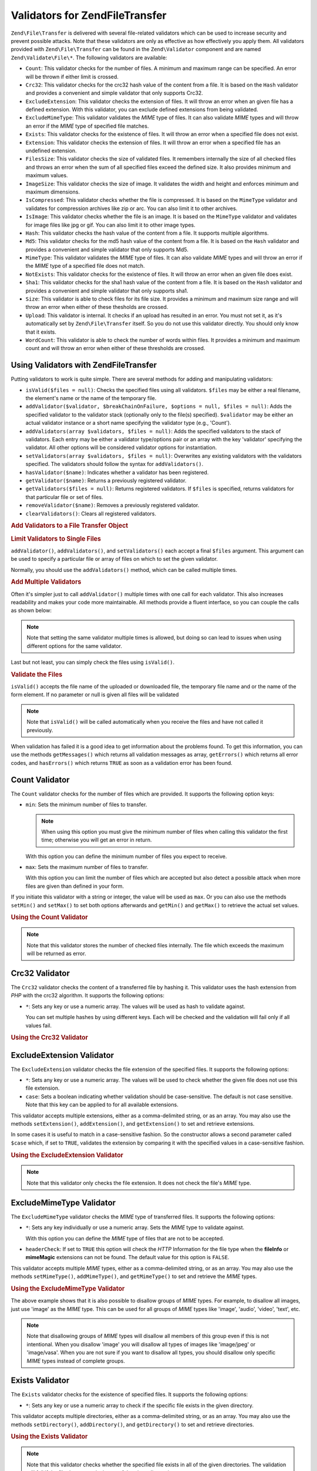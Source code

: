.. _zend.file.transfer.validators:

Validators for Zend\File\Transfer
=================================

``Zend\File\Transfer`` is delivered with several file-related validators which can be used to increase security and
prevent possible attacks. Note that these validators are only as effective as how effectively you apply them. All
validators provided with ``Zend\File\Transfer`` can be found in the ``Zend\Validator`` component and are named
``Zend\Validate\File\*``. The following validators are available:

- ``Count``: This validator checks for the number of files. A minimum and maximum range can be specified. An error
  will be thrown if either limit is crossed.

- ``Crc32``: This validator checks for the crc32 hash value of the content from a file. It is based on the ``Hash``
  validator and provides a convenient and simple validator that only supports Crc32.

- ``ExcludeExtension``: This validator checks the extension of files. It will throw an error when an given file has
  a defined extension. With this validator, you can exclude defined extensions from being validated.

- ``ExcludeMimeType``: This validator validates the *MIME* type of files. It can also validate *MIME* types and
  will throw an error if the *MIME* type of specified file matches.

- ``Exists``: This validator checks for the existence of files. It will throw an error when a specified file does
  not exist.

- ``Extension``: This validator checks the extension of files. It will throw an error when a specified file has an
  undefined extension.

- ``FilesSize``: This validator checks the size of validated files. It remembers internally the size of all checked
  files and throws an error when the sum of all specified files exceed the defined size. It also provides minimum
  and maximum values.

- ``ImageSize``: This validator checks the size of image. It validates the width and height and enforces minimum
  and maximum dimensions.

- ``IsCompressed``: This validator checks whether the file is compressed. It is based on the ``MimeType`` validator
  and validates for compression archives like zip or arc. You can also limit it to other archives.

- ``IsImage``: This validator checks whether the file is an image. It is based on the ``MimeType`` validator and
  validates for image files like jpg or gif. You can also limit it to other image types.

- ``Hash``: This validator checks the hash value of the content from a file. It supports multiple algorithms.

- ``Md5``: This validator checks for the md5 hash value of the content from a file. It is based on the ``Hash``
  validator and provides a convenient and simple validator that only supports Md5.

- ``MimeType``: This validator validates the *MIME* type of files. It can also validate *MIME* types and will throw
  an error if the *MIME* type of a specified file does not match.

- ``NotExists``: This validator checks for the existence of files. It will throw an error when an given file does
  exist.

- ``Sha1``: This validator checks for the sha1 hash value of the content from a file. It is based on the ``Hash``
  validator and provides a convenient and simple validator that only supports sha1.

- ``Size``: This validator is able to check files for its file size. It provides a minimum and maximum size range
  and will throw an error when either of these thesholds are crossed.

- ``Upload``: This validator is internal. It checks if an upload has resulted in an error. You must not set it, as
  it's automatically set by ``Zend\File\Transfer`` itself. So you do not use this validator directly. You should
  only know that it exists.

- ``WordCount``: This validator is able to check the number of words within files. It provides a minimum and
  maximum count and will throw an error when either of these thresholds are crossed.

.. _zend.file.transfer.validators.usage:

Using Validators with Zend\File\Transfer
----------------------------------------

Putting validators to work is quite simple. There are several methods for adding and manipulating validators:

- ``isValid($files = null)``: Checks the specified files using all validators. ``$files`` may be either a real
  filename, the element's name or the name of the temporary file.

- ``addValidator($validator, $breakChainOnFailure, $options = null, $files = null)``: Adds the specified validator
  to the validator stack (optionally only to the file(s) specified). ``$validator`` may be either an actual
  validator instance or a short name specifying the validator type (e.g., 'Count').

- ``addValidators(array $validators, $files = null)``: Adds the specified validators to the stack of validators.
  Each entry may be either a validator type/options pair or an array with the key 'validator' specifying the
  validator. All other options will be considered validator options for instantiation.

- ``setValidators(array $validators, $files = null)``: Overwrites any existing validators with the validators
  specified. The validators should follow the syntax for ``addValidators()``.

- ``hasValidator($name)``: Indicates whether a validator has been registered.

- ``getValidator($name)``: Returns a previously registered validator.

- ``getValidators($files = null)``: Returns registered validators. If ``$files`` is specified, returns validators
  for that particular file or set of files.

- ``removeValidator($name)``: Removes a previously registered validator.

- ``clearValidators()``: Clears all registered validators.

.. _zend.file.transfer.validators.usage.example:

.. rubric:: Add Validators to a File Transfer Object

.. code-block:: php
   :linenos:

   $upload = new Zend\File\Transfer();

   // Set a file size with 20000 bytes
   $upload->addValidator('Size', false, 20000);

   // Set a file size with 20 bytes minimum and 20000 bytes maximum
   $upload->addValidator('Size', false, array('min' => 20, 'max' => 20000));

   // Set a file size with 20 bytes minimum and 20000 bytes maximum and
   // a file count in one step
   $upload->setValidators(array(
       'Size'  => array('min' => 20, 'max' => 20000),
       'Count' => array('min' => 1, 'max' => 3),
   ));

.. _zend.file.transfer.validators.usage.exampletwo:

.. rubric:: Limit Validators to Single Files

``addValidator()``, ``addValidators()``, and ``setValidators()`` each accept a final ``$files`` argument. This
argument can be used to specify a particular file or array of files on which to set the given validator.

.. code-block:: php
   :linenos:

   $upload = new Zend\File\Transfer();

   // Set a file size with 20000 bytes and limits it only to 'file2'
   $upload->addValidator('Size', false, 20000, 'file2');

Normally, you should use the ``addValidators()`` method, which can be called multiple times.

.. _zend.file.transfer.validators.usage.examplemultiple:

.. rubric:: Add Multiple Validators

Often it's simpler just to call ``addValidator()`` multiple times with one call for each validator. This also
increases readability and makes your code more maintainable. All methods provide a fluent interface, so you can
couple the calls as shown below:

.. code-block:: php
   :linenos:

   $upload = new Zend\File\Transfer();

   // Set a file size with 20000 bytes
   $upload->addValidator('Size', false, 20000)
          ->addValidator('Count', false, 2)
          ->addValidator('Filessize', false, 25000);

.. note::

   Note that setting the same validator multiple times is allowed, but doing so can lead to issues when using
   different options for the same validator.

Last but not least, you can simply check the files using ``isValid()``.

.. _zend.file.transfer.validators.usage.exampleisvalid:

.. rubric:: Validate the Files

``isValid()`` accepts the file name of the uploaded or downloaded file, the temporary file name and or the name of
the form element. If no parameter or null is given all files will be validated

.. code-block:: php
   :linenos:

   $upload = new Zend\File\Transfer();

   // Set a file size with 20000 bytes
   $upload->addValidator('Size', false, 20000)
          ->addValidator('Count', false, 2)
          ->addValidator('Filessize', false, 25000);

   if (!$upload->isValid()) {
       print "Validation failure";
   }

.. note::

   Note that ``isValid()`` will be called automatically when you receive the files and have not called it
   previously.

When validation has failed it is a good idea to get information about the problems found. To get this information,
you can use the methods ``getMessages()`` which returns all validation messages as array, ``getErrors()`` which
returns all error codes, and ``hasErrors()`` which returns ``TRUE`` as soon as a validation error has been found.

.. _zend.file.transfer.validators.count:

Count Validator
---------------

The ``Count`` validator checks for the number of files which are provided. It supports the following option keys:

- ``min``: Sets the minimum number of files to transfer.

  .. note::

     When using this option you must give the minimum number of files when calling this validator the first time;
     otherwise you will get an error in return.

  With this option you can define the minimum number of files you expect to receive.

- ``max``: Sets the maximum number of files to transfer.

  With this option you can limit the number of files which are accepted but also detect a possible attack when more
  files are given than defined in your form.

If you initiate this validator with a string or integer, the value will be used as ``max``. Or you can also use the
methods ``setMin()`` and ``setMax()`` to set both options afterwards and ``getMin()`` and ``getMax()`` to retrieve
the actual set values.

.. _zend.file.transfer.validators.count.example:

.. rubric:: Using the Count Validator

.. code-block:: php
   :linenos:

   $upload = new Zend\File\Transfer();

   // Limit the amount of files to maximum 2
   $upload->addValidator('Count', false, 2);

   // Limit the amount of files to maximum 5 and minimum 1 file
   $upload->addValidator('Count', false, array('min' =>1, 'max' => 5));

.. note::

   Note that this validator stores the number of checked files internally. The file which exceeds the maximum will
   be returned as error.

.. _zend.file.transfer.validators.crc32:

Crc32 Validator
---------------

The ``Crc32`` validator checks the content of a transferred file by hashing it. This validator uses the hash
extension from *PHP* with the crc32 algorithm. It supports the following options:

- ``*``: Sets any key or use a numeric array. The values will be used as hash to validate against.

  You can set multiple hashes by using different keys. Each will be checked and the validation will fail only if
  all values fail.

.. _zend.file.transfer.validators.crc32.example:

.. rubric:: Using the Crc32 Validator

.. code-block:: php
   :linenos:

   $upload = new Zend\File\Transfer();

   // Checks whether the content of the uploaded file has the given hash
   $upload->addValidator('Crc32', false, '3b3652f');

   // Limits this validator to two different hashes
   $upload->addValidator('Crc32', false, array('3b3652f', 'e612b69'));

.. _zend.file.transfer.validators.excludeextension:

ExcludeExtension Validator
--------------------------

The ``ExcludeExtension`` validator checks the file extension of the specified files. It supports the following
options:

- ``*``: Sets any key or use a numeric array. The values will be used to check whether the given file does not use
  this file extension.

- ``case``: Sets a boolean indicating whether validation should be case-sensitive. The default is not case
  sensitive. Note that this key can be applied to for all available extensions.

This validator accepts multiple extensions, either as a comma-delimited string, or as an array. You may also use
the methods ``setExtension()``, ``addExtension()``, and ``getExtension()`` to set and retrieve extensions.

In some cases it is useful to match in a case-sensitive fashion. So the constructor allows a second parameter
called ``$case`` which, if set to ``TRUE``, validates the extension by comparing it with the specified values in a
case-sensitive fashion.

.. _zend.file.transfer.validators.excludeextension.example:

.. rubric:: Using the ExcludeExtension Validator

.. code-block:: php
   :linenos:

   $upload = new Zend\File\Transfer();

   // Do not allow files with extension php or exe
   $upload->addValidator('ExcludeExtension', false, 'php,exe');

   // Do not allow files with extension php or exe, but use array notation
   $upload->addValidator('ExcludeExtension', false, array('php', 'exe'));

   // Check in a case-sensitive fashion
   $upload->addValidator('ExcludeExtension',
                         false,
                         array('php', 'exe', 'case' => true));
   $upload->addValidator('ExcludeExtension',
                         false,
                         array('php', 'exe', 'case' => true));

.. note::

   Note that this validator only checks the file extension. It does not check the file's *MIME* type.

.. _zend.file.transfer.validators.excludemimetype:

ExcludeMimeType Validator
-------------------------

The ``ExcludeMimeType`` validator checks the *MIME* type of transferred files. It supports the following options:

- ``*``: Sets any key individually or use a numeric array. Sets the *MIME* type to validate against.

  With this option you can define the *MIME* type of files that are not to be accepted.

- ``headerCheck``: If set to ``TRUE`` this option will check the *HTTP* Information for the file type when the
  **fileInfo** or **mimeMagic** extensions can not be found. The default value for this option is ``FALSE``.

This validator accepts multiple *MIME* types, either as a comma-delimited string, or as an array. You may also use
the methods ``setMimeType()``, ``addMimeType()``, and ``getMimeType()`` to set and retrieve the *MIME* types.

.. _zend.file.transfer.validators.excludemimetype.example:

.. rubric:: Using the ExcludeMimeType Validator

.. code-block:: php
   :linenos:

   $upload = new Zend\File\Transfer();

   // Does not allow MIME type of gif images for all files
   $upload->addValidator('ExcludeMimeType', false, 'image/gif');

   // Does not allow MIME type of gif and jpg images for all given files
   $upload->addValidator('ExcludeMimeType', false, array('image/gif',
                                                         'image/jpeg');

   // Does not allow MIME type of the group images for all given files
   $upload->addValidator('ExcludeMimeType', false, 'image');

The above example shows that it is also possible to disallow groups of *MIME* types. For example, to disallow all
images, just use 'image' as the *MIME* type. This can be used for all groups of *MIME* types like 'image', 'audio',
'video', 'text', etc.

.. note::

   Note that disallowing groups of *MIME* types will disallow all members of this group even if this is not
   intentional. When you disallow 'image' you will disallow all types of images like 'image/jpeg' or 'image/vasa'.
   When you are not sure if you want to disallow all types, you should disallow only specific *MIME* types instead
   of complete groups.

.. _zend.file.transfer.validators.exists:

Exists Validator
----------------

The ``Exists`` validator checks for the existence of specified files. It supports the following options:

- ``*``: Sets any key or use a numeric array to check if the specific file exists in the given directory.

This validator accepts multiple directories, either as a comma-delimited string, or as an array. You may also use
the methods ``setDirectory()``, ``addDirectory()``, and ``getDirectory()`` to set and retrieve directories.

.. _zend.file.transfer.validators.exists.example:

.. rubric:: Using the Exists Validator

.. code-block:: php
   :linenos:

   $upload = new Zend\File\Transfer();

   // Add the temp directory to check for
   $upload->addValidator('Exists', false, '\temp');

   // Add two directories using the array notation
   $upload->addValidator('Exists',
                         false,
                         array('\home\images', '\home\uploads'));

.. note::

   Note that this validator checks whether the specified file exists in all of the given directories. The
   validation will fail if the file does not exist in any of the given directories.

.. _zend.file.transfer.validators.extension:

Extension Validator
-------------------

The ``Extension`` validator checks the file extension of the specified files. It supports the following options:

- ``*``: Sets any key or use a numeric array to check whether the specified file has this file extension.

- ``case``: Sets whether validation should be done in a case-sensitive fashion. The default is no case sensitivity.
  Note the this key is used for all given extensions.

This validator accepts multiple extensions, either as a comma-delimited string, or as an array. You may also use
the methods ``setExtension()``, ``addExtension()``, and ``getExtension()`` to set and retrieve extension values.

In some cases it is useful to test in a case-sensitive fashion. Therefore the constructor takes a second parameter
``$case``, which, if set to ``TRUE``, will validate the extension in a case-sensitive fashion.

.. _zend.file.transfer.validators.extension.example:

.. rubric:: Using the Extension Validator

.. code-block:: php
   :linenos:

   $upload = new Zend\File\Transfer();

   // Limit the extensions to jpg and png files
   $upload->addValidator('Extension', false, 'jpg,png');

   // Limit the extensions to jpg and png files but use array notation
   $upload->addValidator('Extension', false, array('jpg', 'png'));

   // Check case sensitive
   $upload->addValidator('Extension', false, array('mo', 'png', 'case' => true));
   if (!$upload->isValid('C:\temp\myfile.MO')) {
       print 'Not valid because MO and mo do not match with case sensitivity;
   }

.. note::

   Note that this validator only checks the file extension. It does not check the file's *MIME* type.

.. _zend.file.transfer.validators.filessize:

FilesSize Validator
-------------------

The ``FilesSize`` validator checks for the aggregate size of all transferred files. It supports the following
options:

- ``min``: Sets the minimum aggregate file size. This option defines the minimum aggregate file size to be
  transferred.

- ``max``: Sets the maximum aggregate file size.

  This option limits the aggregate file size of all transferred files, but not the file size of individual files.

- ``bytestring``: Defines whether a failure is to return a user-friendly number or the plain file size.

  This option defines whether the user sees '10864' or '10MB'. The default value is ``TRUE``, so '10MB' is returned
  if you did not specify otherwise.

You can initialize this validator with a string, which will then be used to set the ``max`` option. You can also
use the methods ``setMin()`` and ``setMax()`` to set both options after construction, along with ``getMin()`` and
``getMax()`` to retrieve the values that have been set previously.

The size itself is also accepted in SI notation as handled by most operating systems. That is, instead of
specifying **20000 bytes**, **20kB** may be given. All file sizes are converted using 1024 as the base value. The
following Units are accepted: **kB**, **MB**, **GB**, **TB**, **PB** and **EB**. Note that 1kB is equal to 1024
bytes, 1MB is equal to 1024kB, and so on.

.. _zend.file.transfer.validators.filessize.example:

.. rubric:: Using the FilesSize Validator

.. code-block:: php
   :linenos:

   $upload = new Zend\File\Transfer();

   // Limit the size of all files to be uploaded to 40000 bytes
   $upload->addValidator('FilesSize', false, 40000);

   // Limit the size of all files to be uploaded to maximum 4MB and mimimum 10kB
   $upload->addValidator('FilesSize',
                         false,
                         array('min' => '10kB', 'max' => '4MB'));

   // As before, but returns the plain file size instead of a user-friendly string
   $upload->addValidator('FilesSize',
                         false,
                         array('min' => '10kB',
                               'max' => '4MB',
                               'bytestring' => false));

.. note::

   Note that this validator internally stores the file size of checked files. The file which exceeds the size will
   be returned as an error.

.. _zend.file.transfer.validators.imagesize:

ImageSize Validator
-------------------

The ``ImageSize`` validator checks the size of image files. It supports the following options:

- ``minheight``: Sets the minimum image height.

- ``maxheight``: Sets the maximum image height.

- ``minwidth``: Sets the minimum image width.

- ``maxwidth``: Sets the maximum image width.

The methods ``setImageMin()`` and ``setImageMax()`` also set both minimum and maximum values, while the methods
``getMin()`` and ``getMax()`` return the currently set values.

For your convenience there are also the ``setImageWidth()`` and ``setImageHeight()`` methods, which set the minimum
and maximum height and width of the image file. They, too, have corresponding ``getImageWidth()`` and
``getImageHeight()`` methods to retrieve the currently set values.

To bypass validation of a particular dimension, the relevant option simply should not be set.

.. _zend.file.transfer.validators.imagesize.example:

.. rubric:: Using the ImageSize Validator

.. code-block:: php
   :linenos:

   $upload = new Zend\File\Transfer();

   // Limit the size of a image to a height of 100-200 and a width of
   // 40-80 pixel
   $upload->addValidator('ImageSize', false,
                         array('minwidth' => 40,
                               'maxwidth' => 80,
                               'minheight' => 100,
                               'maxheight' => 200)
                         );

   // Reset the width for validation
   $upload->setImageWidth(array('minwidth' => 20, 'maxwidth' => 200));

.. _zend.file.transfer.validators.iscompressed:

IsCompressed Validator
----------------------

The ``IsCompressed`` validator checks if a transferred file is a compressed archive, such as zip or arc. This
validator is based on the ``MimeType`` validator and supports the same methods and options. You may also limit this
validator to particular compression types with the methods described there.

.. _zend.file.transfer.validators.iscompressed.example:

.. rubric:: Using the IsCompressed Validator

.. code-block:: php
   :linenos:

   $upload = new Zend\File\Transfer();

   // Checks is the uploaded file is a compressed archive
   $upload->addValidator('IsCompressed', false);

   // Limits this validator to zip files only
   $upload->addValidator('IsCompressed', false, array('application/zip'));

   // Limits this validator to zip files only using simpler notation
   $upload->addValidator('IsCompressed', false, 'zip');

.. note::

   Note that there is no check if you set a *MIME* type that is not a archive. For example, it would be possible to
   define gif files to be accepted by this validator. Using the 'MimeType' validator for files which are not
   archived will result in more readable code.

.. _zend.file.transfer.validators.isimage:

IsImage Validator
-----------------

The ``IsImage`` validator checks if a transferred file is a image file, such as gif or jpeg. This validator is
based on the ``MimeType`` validator and supports the same methods and options. You can limit this validator to
particular image types with the methods described there.

.. _zend.file.transfer.validators.isimage.example:

.. rubric:: Using the IsImage Validator

.. code-block:: php
   :linenos:

   $upload = new Zend\File\Transfer();

   // Checks whether the uploaded file is a image file
   $upload->addValidator('IsImage', false);

   // Limits this validator to gif files only
   $upload->addValidator('IsImage', false, array('application/gif'));

   // Limits this validator to jpeg files only using a simpler notation
   $upload->addValidator('IsImage', false, 'jpeg');

.. note::

   Note that there is no check if you set a *MIME* type that is not an image. For example, it would be possible to
   define zip files to be accepted by this validator. Using the 'MimeType' validator for files which are not images
   will result in more readable code.

.. _zend.file.transfer.validators.hash:

Hash Validator
--------------

The ``Hash`` validator checks the content of a transferred file by hashing it. This validator uses the hash
extension from *PHP*. It supports the following options:

- ``*``: Takes any key or use a numeric array. Sets the hash to validate against.

  You can set multiple hashes by passing them as an array. Each file is checked, and the validation will fail only
  if all files fail validation.

- ``algorithm``: Sets the algorithm to use for hashing the content.

  You can set multiple algorithm by calling the ``addHash()`` method multiple times.

.. _zend.file.transfer.validators.hash.example:

.. rubric:: Using the Hash Validator

.. code-block:: php
   :linenos:

   $upload = new Zend\File\Transfer();

   // Checks if the content of the uploaded file contains the given hash
   $upload->addValidator('Hash', false, '3b3652f');

   // Limits this validator to two different hashes
   $upload->addValidator('Hash', false, array('3b3652f', 'e612b69'));

   // Sets a different algorithm to check against
   $upload->addValidator('Hash',
                         false,
                         array('315b3cd8273d44912a7',
                               'algorithm' => 'md5'));

.. note::

   This validator supports about 34 different hash algorithms. The most common include 'crc32', 'md5' and 'sha1'. A
   comprehesive list of supports hash algorithms can be found at the `hash_algos method`_ on the `php.net site`_.

.. _zend.file.transfer.validators.md5:

Md5 Validator
-------------

The ``Md5`` validator checks the content of a transferred file by hashing it. This validator uses the hash
extension for *PHP* with the md5 algorithm. It supports the following options:

- ``*``: Takes any key or use a numeric array.

  You can set multiple hashes by passing them as an array. Each file is checked, and the validation will fail only
  if all files fail validation.

.. _zend.file.transfer.validators.md5.example:

.. rubric:: Using the Md5 Validator

.. code-block:: php
   :linenos:

   $upload = new Zend\File\Transfer();

   // Checks if the content of the uploaded file has the given hash
   $upload->addValidator('Md5', false, '3b3652f336522365223');

   // Limits this validator to two different hashes
   $upload->addValidator('Md5',
                         false,
                         array('3b3652f336522365223',
                               'eb3365f3365ddc65365'));

.. _zend.file.transfer.validators.mimetype:

MimeType Validator
------------------

The ``MimeType`` validator checks the *MIME* type of transferred files. It supports the following options:

- ``*``: Sets any key or use a numeric array. Sets the *MIME* type to validate against.

  Defines the *MIME* type of files to be accepted.

- ``headerCheck``: If set to ``TRUE`` this option will check the *HTTP* Information for the file type when the
  **fileInfo** or **mimeMagic** extensions can not be found. The default value for this option is ``FALSE``.

- ``magicfile``: The magicfile to be used.

  With this option you can define which magicfile to use. When it's not set or empty, the MAGIC constant will be
  used instead. This option is available since Zend Framework 1.7.1.

  When you omit this option or set it to ``NULL``, the environment variable 'magic' will be used to get the proper
  magicfile. When you set it to 'false', PHP will use the build it magic file. A 'string' will be seen as filename
  or path to the magicfile.

This validator accepts multiple *MIME* type, either as a comma-delimited string, or as an array. You may also use
the methods ``setMimeType()``, ``addMimeType()``, and ``getMimeType()`` to set and retrieve *MIME* type.

You can also set the magicfile which shall be used by fileinfo with the 'magicfile' option. Additionally there are
convenient ``setMagicFile()`` and ``getMagicFile()`` methods which allow later setting and retrieving of the
magicfile parameter. This methods are available since Zend Framework 1.7.1.

.. _zend.file.transfer.validators.mimetype.example:

.. rubric:: Using the MimeType Validator

.. code-block:: php
   :linenos:

   $upload = new Zend\File\Transfer();

   // Limit the MIME type of all given files to gif images
   $upload->addValidator('MimeType', false, 'image/gif');

   // Limit the MIME type of all given files to gif and jpeg images
   $upload->addValidator('MimeType', false, array('image/gif', 'image/jpeg');

   // Limit the MIME type of all given files to the group images
   $upload->addValidator('MimeType', false, 'image');

   // Use a different magicfile
   $upload->addValidator('MimeType',
                         false,
                         array('image',
                               'magicfile' => '/path/to/magicfile.mgx'));

The above example shows that it is also possible to limit the accepted *MIME* type to a group of *MIME* types. To
allow all images just use 'image' as *MIME* type. This can be used for all groups of *MIME* types like 'image',
'audio', 'video', 'text, and so on.

By using ``disableMagicFile(true)`` the MimeType validator will use PHP's build in magic file. You should use this
method when you have PHP 5.3 or higher and want to use the magic file which is provided by PHP itself. By using
``isMagicFileDisabled()`` you can check if magicfile is actually disabled or not.

.. note::

   Note that allowing groups of *MIME* types will accept all members of this group even if your application does
   not support them. When you allow 'image' you will also get 'image/xpixmap' or 'image/vasa' which could be
   problematic. When you are not sure if your application supports all types you should better allow only defined
   *MIME* types instead of the complete group.

.. note::

   This component will use the ``FileInfo`` extension if it is available. If it's not, it will degrade to the
   ``mime_content_type()`` function. And if the function call fails it will use the *MIME* type which is given by
   *HTTP*.

   You should be aware of possible security problems when you have whether ``FileInfo`` nor ``mime_content_type()``
   available. The *MIME* type given by *HTTP* is not secure and can be easily manipulated.

.. _zend.file.transfer.validators.notexists:

NotExists Validator
-------------------

The ``NotExists`` validator checks for the existence of the provided files. It supports the following options:

- ``*``: Set any key or use a numeric array. Checks whether the file exists in the given directory.

This validator accepts multiple directories either as a comma-delimited string, or as an array. You may also use
the methods ``setDirectory()``, ``addDirectory()``, and ``getDirectory()`` to set and retrieve directories.

.. _zend.file.transfer.validators.notexists.example:

.. rubric:: Using the NotExists Validator

.. code-block:: php
   :linenos:

   $upload = new Zend\File\Transfer();

   // Add the temp directory to check
   $upload->addValidator('NotExists', false, '\temp');

   // Add two directories using the array notation
   $upload->addValidator('NotExists', false,
                         array('\home\images',
                               '\home\uploads')
                        );

.. note::

   Note that this validator checks if the file does not exist in all of the provided directories. The validation
   will fail if the file does exist in any of the given directories.

.. _zend.file.transfer.validators.sha1:

Sha1 Validator
--------------

The ``Sha1`` validator checks the content of a transferred file by hashing it. This validator uses the hash
extension for *PHP* with the sha1 algorithm. It supports the following options:

- ``*``: Takes any key or use a numeric array.

  You can set multiple hashes by passing them as an array. Each file is checked, and the validation will fail only
  if all files fail validation.

.. _zend.file.transfer.validators.sha1.example:

.. rubric:: Using the sha1 Validator

.. code-block:: php
   :linenos:

   $upload = new Zend\File\Transfer();

   // Checks if the content of the uploaded file has the given hash
   $upload->addValidator('sha1', false, '3b3652f336522365223');

   // Limits this validator to two different hashes
   $upload->addValidator('Sha1',
                         false, array('3b3652f336522365223',
                                      'eb3365f3365ddc65365'));

.. _zend.file.transfer.validators.size:

Size Validator
--------------

The ``Size`` validator checks for the size of a single file. It supports the following options:

- ``min``: Sets the minimum file size.

- ``max``: Sets the maximum file size.

- ``bytestring``: Defines whether a failure is returned with a user-friendly number, or with the plain file size.

  With this option you can define if the user gets '10864' or '10MB'. Default value is ``TRUE`` which returns
  '10MB'.

You can initialize this validator with a string, which will then be used to set the ``max`` option. You can also
use the methods ``setMin()`` and ``setMax()`` to set both options after construction, along with ``getMin()`` and
``getMax()`` to retrieve the values that have been set previously.

The size itself is also accepted in SI notation as handled by most operating systems. That is, instead of
specifying **20000 bytes**, **20kB** may be given. All file sizes are converted using 1024 as the base value. The
following Units are accepted: **kB**, **MB**, **GB**, **TB**, **PB** and **EB**. Note that 1kB is equal to 1024
bytes, 1MB is equal to 1024kB, and so on.

.. _zend.file.transfer.validators.size.example:

.. rubric:: Using the Size Validator

.. code-block:: php
   :linenos:

   $upload = new Zend\File\Transfer();

   // Limit the size of a file to 40000 bytes
   $upload->addValidator('Size', false, 40000);

   // Limit the size a given file to maximum 4MB and mimimum 10kB
   // Also returns the plain number in case of an error
   // instead of a user-friendly number
   $upload->addValidator('Size',
                         false,
                         array('min' => '10kB',
                               'max' => '4MB',
                               'bytestring' => false));

.. _zend.file.transfer.validators.wordcount:

WordCount Validator
-------------------

The ``WordCount`` validator checks for the number of words within provided files. It supports the following option
keys:

- ``min``: Sets the minimum number of words to be found.

- ``max``: Sets the maximum number of words to be found.

If you initiate this validator with a string or integer, the value will be used as ``max``. Or you can also use the
methods ``setMin()`` and ``setMax()`` to set both options afterwards and ``getMin()`` and ``getMax()`` to retrieve
the actual set values.

.. _zend.file.transfer.validators.wordcount.example:

.. rubric:: Using the WordCount Validator

.. code-block:: php
   :linenos:

   $upload = new Zend\File\Transfer();

   // Limit the amount of words within files to maximum 2000
   $upload->addValidator('WordCount', false, 2000);

   // Limit the amount of words within files to maximum 5000 and minimum 1000 words
   $upload->addValidator('WordCount', false, array('min' => 1000, 'max' => 5000));



.. _`hash_algos method`: http://php.net/hash_algos
.. _`php.net site`: http://php.net

